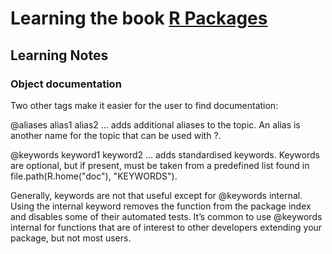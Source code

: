 * Learning the book [[http://r-pkgs.had.co.nz/][R Packages]]
** Learning Notes
*** Object documentation
 Two other tags make it easier for the user to find documentation:

 @aliases alias1 alias2 ... adds additional aliases to the topic. An alias is another name for the topic that can be used with ?.

 @keywords keyword1 keyword2 ... adds standardised keywords. Keywords are optional, but if present, must be taken from a predefined list found in file.path(R.home("doc"), "KEYWORDS").

 Generally, keywords are not that useful except for @keywords internal. Using the internal keyword removes the function from the package index and disables some of their automated tests. It’s common to use @keywords internal for functions that are of interest to other developers extending your package, but not most users.

